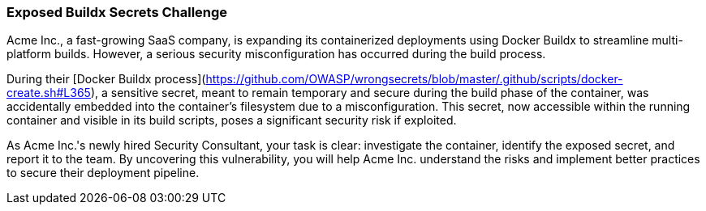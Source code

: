 === Exposed Buildx Secrets Challenge

Acme Inc., a fast-growing SaaS company, is expanding its containerized deployments using Docker Buildx to streamline multi-platform builds. However, a serious security misconfiguration has occurred during the build process.

During their [Docker Buildx process](https://github.com/OWASP/wrongsecrets/blob/master/.github/scripts/docker-create.sh#L365), a sensitive secret, meant to remain temporary and secure during the build phase of the container, was accidentally embedded into the container's filesystem due to a misconfiguration. This secret, now accessible within the running container and visible in its build scripts, poses a significant security risk if exploited.

As Acme Inc.'s newly hired Security Consultant, your task is clear: investigate the container, identify the exposed secret, and report it to the team. By uncovering this vulnerability, you will help Acme Inc. understand the risks and implement better practices to secure their deployment pipeline.
